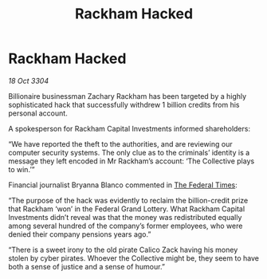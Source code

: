 :PROPERTIES:
:ID:       b7778eb2-d3b3-41fe-98ec-c20dcbc4e7f0
:END:
#+title: Rackham Hacked
#+filetags: :3304:galnet:

* Rackham Hacked

/18 Oct 3304/

Billionaire businessman Zachary Rackham has been targeted by a highly sophisticated hack that successfully withdrew 1 billion credits from his personal account. 

A spokesperson for Rackham Capital Investments informed shareholders: 

“We have reported the theft to the authorities, and are reviewing our computer security systems. The only clue as to the criminals’ identity is a message they left encoded in Mr Rackham’s account: ‘The Collective plays to win.’” 

Financial journalist Bryanna Blanco commented in [[id:be5df73c-519d-45ed-a541-9b70bc8ae97c][The Federal Times]]: 

“The purpose of the hack was evidently to reclaim the billion-credit prize that Rackham ‘won’ in the Federal Grand Lottery. What Rackham Capital Investments didn’t reveal was that the money was redistributed equally among several hundred of the company’s former employees, who were denied their company pensions years ago.” 

“There is a sweet irony to the old pirate Calico Zack having his money stolen by cyber pirates. Whoever the Collective might be, they seem to have both a sense of justice and a sense of humour.”
